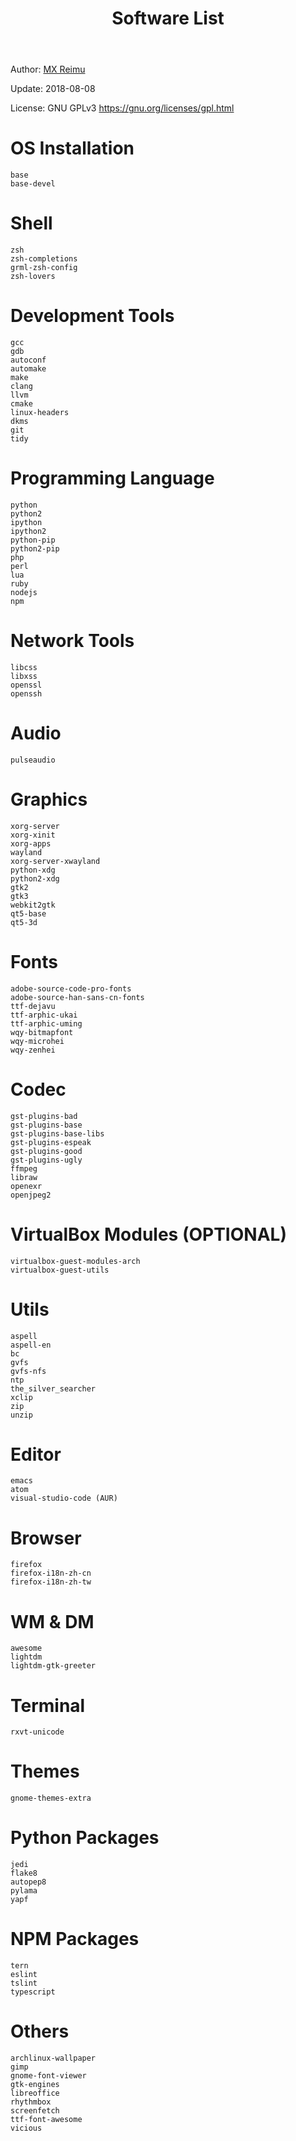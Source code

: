 # -*- coding: utf-8 -*-

#+TITLE: Software List

Author: [[https://re-mx.github.io][MX Reimu]]

Update: 2018-08-08

License: GNU GPLv3 https://gnu.org/licenses/gpl.html

* OS Installation

  #+BEGIN_SRC
base
base-devel
  #+END_SRC

* Shell

  #+BEGIN_SRC
zsh
zsh-completions
grml-zsh-config
zsh-lovers
  #+END_SRC

* Development Tools

  #+BEGIN_SRC
gcc
gdb
autoconf
automake
make
clang
llvm
cmake
linux-headers
dkms
git
tidy
  #+END_SRC

* Programming Language

  #+BEGIN_SRC
python
python2
ipython
ipython2
python-pip
python2-pip
php
perl
lua
ruby
nodejs
npm
  #+END_SRC

* Network Tools

  #+BEGIN_SRC
libcss
libxss
openssl
openssh
  #+END_SRC

* Audio

  #+BEGIN_SRC
pulseaudio
  #+END_SRC

* Graphics

  #+BEGIN_SRC
xorg-server
xorg-xinit
xorg-apps
wayland
xorg-server-xwayland
python-xdg
python2-xdg
gtk2
gtk3
webkit2gtk
qt5-base
qt5-3d
  #+END_SRC

* Fonts

  #+BEGIN_SRC
adobe-source-code-pro-fonts
adobe-source-han-sans-cn-fonts
ttf-dejavu
ttf-arphic-ukai
ttf-arphic-uming
wqy-bitmapfont
wqy-microhei
wqy-zenhei
  #+END_SRC

* Codec

  #+BEGIN_SRC
gst-plugins-bad
gst-plugins-base
gst-plugins-base-libs
gst-plugins-espeak
gst-plugins-good
gst-plugins-ugly
ffmpeg
libraw
openexr
openjpeg2
  #+END_SRC

* VirtualBox Modules (OPTIONAL)

  #+BEGIN_SRC
virtualbox-guest-modules-arch
virtualbox-guest-utils
  #+END_SRC

* Utils

  #+BEGIN_SRC
aspell
aspell-en
bc
gvfs
gvfs-nfs
ntp
the_silver_searcher
xclip
zip
unzip
  #+END_SRC

* Editor

  #+BEGIN_SRC
emacs
atom
visual-studio-code (AUR)
  #+END_SRC

* Browser

  #+BEGIN_SRC
firefox
firefox-i18n-zh-cn
firefox-i18n-zh-tw
  #+END_SRC

* WM & DM

  #+BEGIN_SRC
awesome
lightdm
lightdm-gtk-greeter
  #+END_SRC

* Terminal

  #+BEGIN_SRC
rxvt-unicode
  #+END_SRC

* Themes

  #+BEGIN_SRC
gnome-themes-extra
  #+END_SRC

* Python Packages

  #+BEGIN_SRC
jedi
flake8
autopep8
pylama
yapf
  #+END_SRC

* NPM Packages

  #+BEGIN_SRC
tern
eslint
tslint
typescript
  #+END_SRC

* Others

  #+BEGIN_SRC
archlinux-wallpaper
gimp
gnome-font-viewer
gtk-engines
libreoffice
rhythmbox
screenfetch
ttf-font-awesome
vicious
  #+END_SRC

